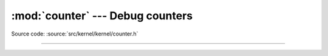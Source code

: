 :mod:`counter` --- Debug counters
=================================

.. module:: counter
   :synopsis: Debug counters.

Source code: :source:`src/kernel/kernel/counter.h`

----------------------------------------------

.. doxygenfile:: kernel/counter.h
   :project: simba
